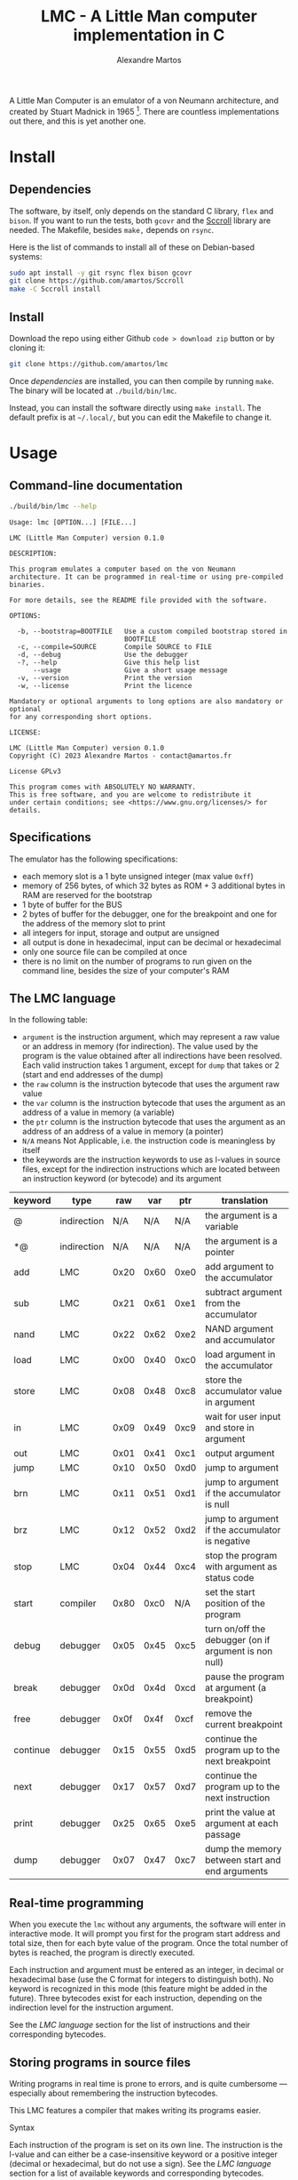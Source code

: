 #+title: LMC - A Little Man computer implementation in C
#+author: Alexandre Martos

A Little Man Computer is an emulator of a von Neumann architecture,
and created by Stuart Madnick in 1965 [fn:wiki]. There are countless
implementations out there, and this is yet another one.

[fn:wiki]: https://en.wikipedia.org/wiki/Little_man_computer

The LMC of this repo is written in C. It follows the von Neumann
architecture, and implement some additional features for their
usefulness or for fun.

* Install

** Dependencies

The software, by itself, only depends on the standard C library, =flex=
and =bison=. If you want to run the tests, both =gcovr= and the [[https://github.com/amartos/Sccroll][Sccroll]]
library are needed. The Makefile, besides =make,= depends on =rsync=.

Here is the list of commands to install all of these on Debian-based
systems:

#+begin_src bash
  sudo apt install -y git rsync flex bison gcovr
  git clone https://github.com/amartos/Sccroll
  make -C Sccroll install
#+end_src

** Install

Download the repo using either Github =code > download zip= button or by
cloning it:

#+begin_src bash
  git clone https://github.com/amartos/lmc
#+end_src

Once [[Dependencies][dependencies]] are installed, you can then compile by running
=make=. The binary will be located at =./build/bin/lmc=.

Instead, you can install the software directly using =make install=. The
default prefix is at =~/.local/=, but you can edit the Makefile to
change it.

* Usage

** Command-line documentation

#+begin_src bash :eval yes :results output replace :exports both
  ./build/bin/lmc --help
#+end_src

#+RESULTS:
#+begin_example
Usage: lmc [OPTION...] [FILE...]

LMC (Little Man Computer) version 0.1.0

DESCRIPTION:

This program emulates a computer based on the von Neumann
architecture. It can be programmed in real-time or using pre-compiled
binaries.

For more details, see the README file provided with the software.

OPTIONS:

  -b, --bootstrap=BOOTFILE   Use a custom compiled bootstrap stored in
                             BOOTFILE
  -c, --compile=SOURCE       Compile SOURCE to FILE
  -d, --debug                Use the debugger
  -?, --help                 Give this help list
      --usage                Give a short usage message
  -v, --version              Print the version
  -w, --license              Print the licence

Mandatory or optional arguments to long options are also mandatory or optional
for any corresponding short options.

LICENSE:

LMC (Little Man Computer) version 0.1.0
Copyright (C) 2023 Alexandre Martos - contact@amartos.fr

License GPLv3

This program comes with ABSOLUTELY NO WARRANTY.
This is free software, and you are welcome to redistribute it
under certain conditions; see <https://www.gnu.org/licenses/> for details.
#+end_example

** Specifications


The emulator has the following specifications:

- each memory slot is a 1 byte unsigned integer (max value =0xff=)
- memory of 256 bytes, of which 32 bytes as ROM + 3 additional bytes
  in RAM are reserved for the bootstrap
- 1 byte of buffer for the BUS
- 2 bytes of buffer for the debugger, one for the breakpoint and one
  for the address of the memory slot to print
- all integers for input, storage and output are unsigned
- all output is done in hexadecimal, input can be decimal or
  hexadecimal
- only one source file can be compiled at once
- there is no limit on the number of programs to run given on the
  command line, besides the size of your computer's RAM

** The LMC language

In the following table:

- =argument= is the instruction argument, which may represent a raw
  value or an address in memory (for indirection). The value used by
  the program is the value obtained after all indirections have been
  resolved. Each valid instruction takes 1 argument, except for =dump=
  that takes or 2 (start and end addresses of the dump)
- the =raw= column is the instruction bytecode that uses the argument
  raw value
- the =var= column is the instruction bytecode that uses the argument as
  an address of a value in memory (a variable)
- the =ptr= column is the instruction bytecode that uses the argument as
  an address of an address of a value in memory (a pointer)
- =N/A= means Not Applicable, i.e. the instruction code is meaningless
  by itself
- the keywords are the instruction keywords to use as l-values in
  source files, except for the indirection instructions which are
  located between an instruction keyword (or bytecode) and its
  argument

| keyword  | type        |  raw |  var |  ptr | translation                                           |
|----------+-------------+------+------+------+-------------------------------------------------------|
| @        | indirection |  N/A |  N/A |  N/A | the argument is a variable                            |
| *@       | indirection |  N/A |  N/A |  N/A | the argument is a pointer                             |
| add      | LMC         | 0x20 | 0x60 | 0xe0 | add argument to the accumulator                       |
| sub      | LMC         | 0x21 | 0x61 | 0xe1 | subtract argument from the accumulator                |
| nand     | LMC         | 0x22 | 0x62 | 0xe2 | NAND argument and accumulator                         |
| load     | LMC         | 0x00 | 0x40 | 0xc0 | load argument in the accumulator                      |
| store    | LMC         | 0x08 | 0x48 | 0xc8 | store the accumulator value in argument               |
| in       | LMC         | 0x09 | 0x49 | 0xc9 | wait for user input and store in argument             |
| out      | LMC         | 0x01 | 0x41 | 0xc1 | output argument                                       |
| jump     | LMC         | 0x10 | 0x50 | 0xd0 | jump to argument                                      |
| brn      | LMC         | 0x11 | 0x51 | 0xd1 | jump to argument if the accumulator is null           |
| brz      | LMC         | 0x12 | 0x52 | 0xd2 | jump to argument if the accumulator is negative       |
| stop     | LMC         | 0x04 | 0x44 | 0xc4 | stop the program with argument as status code         |
| start    | compiler    | 0x80 | 0xc0 |  N/A | set the start position of the program                 |
| debug    | debugger    | 0x05 | 0x45 | 0xc5 | turn on/off the debugger (on if argument is non null) |
| break    | debugger    | 0x0d | 0x4d | 0xcd | pause the program at argument (a breakpoint)          |
| free     | debugger    | 0x0f | 0x4f | 0xcf | remove the current breakpoint                         |
| continue | debugger    | 0x15 | 0x55 | 0xd5 | continue the program up to the next breakpoint        |
| next     | debugger    | 0x17 | 0x57 | 0xd7 | continue the program up to the next instruction       |
| print    | debugger    | 0x25 | 0x65 | 0xe5 | print the value at argument at each passage           |
| dump     | debugger    | 0x07 | 0x47 | 0xc7 | dump the memory between start and end arguments       |

** Real-time programming

When you execute the =lmc= without any arguments, the software will
enter in interactive mode. It will prompt you first for the program
start address and total size, then for each byte value of the
program. Once the total number of bytes is reached, the program is
directly executed.

Each instruction and argument must be entered as an integer, in
decimal or hexadecimal base (use the C format for integers to
distinguish both). No keyword is recognized in this mode (this feature
might be added in the future). Three bytecodes exist for each
instruction, depending on the indirection level for the instruction
argument.

See the [[The LMC language][LMC language]] section for the list of instructions and their
corresponding bytecodes.

** Storing programs in source files

Writing programs in real time is prone to errors, and is quite
cumbersome --- especially about remembering the instruction
bytecodes.

This LMC features a compiler that makes writing its programs easier.

**** Syntax

Each instruction of the program is set on its own line. The
instruction is the l-value and can either be a case-insensitive
keyword or a positive integer (decimal or hexadecimal, but
do not use a sign). See the [[The LMC language][LMC language]] section for a list of
available keywords and corresponding bytecodes.

The instruction is then optionally followed by a positive integer
(decimal or hexadecimal, still no sign) used as its argument (the
r-value). If omitted, the argument defaults to =0=.

This value is used as is, except if its preceded by an indirection
modifier (ibid, see the LMC language section), in which case it is
used as an address in memory --- the level of indirection, as a
variable or a pointer, depends on the specified modifier. The =start=
keyword is special in this case, see the [[Compilation]] section for
details.

Note that, although any integer value is accepted in source (for
instructions or arguments), the final value is the modulo of the given
integer against the maximum value one memory slot can store (see the
[[Specifications]]).

For hexadecimal integers, the basic notation is the same as in C,
i.e. =0xff=. The =x= *must* be lowercase, but the leading =0= is optional (=xff=
is valid).

Comments as =/* C-style multiline blocks */= or =// C++-style= are
ignored, as well as =# python styled= and =; lisp styled= comments.

**** The program start address

The program start address specification can be omitted, as a sane
default value is provided by the compiler. You can override this
default by using the =start= instruction.

If the indirection modifier is omitted for the =start= instruction
argument, the given value is a relative address to the default
value. If the indirection modifier is =@=, the argument is an absolute
address in memory, meaning that the compiled program must start at
precisely the given address. The =start= instruction argument does not
use the =*@= indirection modifier.

Multiple =start= instructions in a single program overwrite (or cumulate
with, for relative addresses) each other, so be careful when writing
programs with it.

**** The program size

The program size is automatically calculated at compile-time. No
instruction is provided to override this value.

This allows you to split your source into multiple modules. Ensure to
concatenate all your modules in a single file at compile time, as the
LMC can compile only one file at once.

**** Compilation

To compile a source file, pass the option =--compile SOURCE= to the LMC
software:

#+begin_example bash
lmc --compile my/source/path.lmc [my/destination/compiled/program]
#+end_example

If the destination file is omitted, the compiled program will be
written in the =./lmc.out= file.

**** Executing compiled programs

The compiled programs can be executed by passing them directly to the
LMC software as a list of command line arguments:

#+begin_example bash
lmc my/compiled/program [my/other/compiled/program ...]
#+end_example

Each given binary file is executed sequentially and independently of
each other (the LMC is reset at each new program executed). In case of
file reading errors, the LMC falls back to interactive mode to let you
decide what to do.

The execution of a compiled program does not differ from the execution
of a program manually entered in interactive mode.

**** Examples

***** Integers product

#+begin_example
start @ x30  // start at address 0x30

// variables
x00     x00  // 30 the input numbers
x00     x00  // 32 the product

// main
in    @ x30  // 34 input first number
in    @ x31  // 36 input second number
jump    x3e  // 38 function call
out   @ x32  // 3a exit and print result
stop    x00  // 3c shutdown with status 0

// @brief Calculate the product of two numbers via additions
load  @ x31  // 3e load the second number (used as counter)
brz     x3a  // 40 if null, return
sub     x01  // 42 else decrement the counter
store @ x31  // 44 store the counter
load  @ x32  // 46 load the previous result
add   @ x30  // 48 add the first number
store @ x32  // 4a store the new value
jump    x3e  // 4c recurse
#+end_example

***** Euclidean division

#+begin_example
START @ x30

// main
IN    @ x43 // 30 dividend input
IN    @ x45 // 32 divisor input
LOAD  @ x45 // 34 load the divisor
BRZ     x3e // 36 if null, stop with division by 0 error
JUMP    x42 // 38 else call function
OUT   @ x40 // 3a print the division result
STOP    x00 // 3c shutdown with status 0
STOP    x01 // 3e shutdown with status 1

// @brief Calculate the quotient of an Euclidean division using subtractions
// @param 0x41 Quotient of the division
// @param 0x43 Remainder
// @param 0x45 Divisor
x00     x00 // 40 variable: quotient
LOAD    x00 // 42 load the remainder (the argument stores it)
SUB     x00 // 44 subtract the divisor (the argument stores it)
BRN     x3a // 46 if divisor > remainder, return
STORE @ x43 // 48 else store back the remainder
LOAD  @ x40 // 4a load the quotient
ADD     x01 // 4c increment the quotient
STORE @ x40 // 4e store the quotient new value
JUMP    x42 // 50 recurse
#+end_example

** The programs debugger

The LMC includes a debugger. There are two ways to activate it:

- pass the =--debug= flag to the LMC at the command-line level:

#+begin_example bash
lmc --debug [my/compiled/program ...]
#+end_example

- use the =debug= instruction in a source file, or the corresponding
  bytecode in interactive mode, with a non-zero argument

Both will activate it immediately (the command-line argument starts
it even before the bootstrap).

The debugger instructions described in the [[The LMC language][language section]] have an
effect only in this mode. You can use any "normal" instruction in
addition to these.

You can instruct the debugger from the source file, but those won't
have any effect if the debugger is off. Turning on the debugger will
make the program enter in debug-interactive mode in any case, and the
source instructions would be executed without instructing the debugger
to do so.

To exit this mode, use the =debug= instruction with a null value as
argument.

** Customizing the bootstrap

The LMC uses a default bootstrap (provided by the ), but provides an
option to replace it:

#+begin_example bash
lmc --bootstrap my/compiled/bootstrap [my/programs ...]
#+end_example

The given bootstrap file is a compiled binary, written as described by
the [[Storing programs in source files]] section.

The only differences with any other program written for the LMC are:

- any =start= instruction in the bootstrap program is ignored
- a fatal error is raised if the bootstrap size is larger than the ROM

